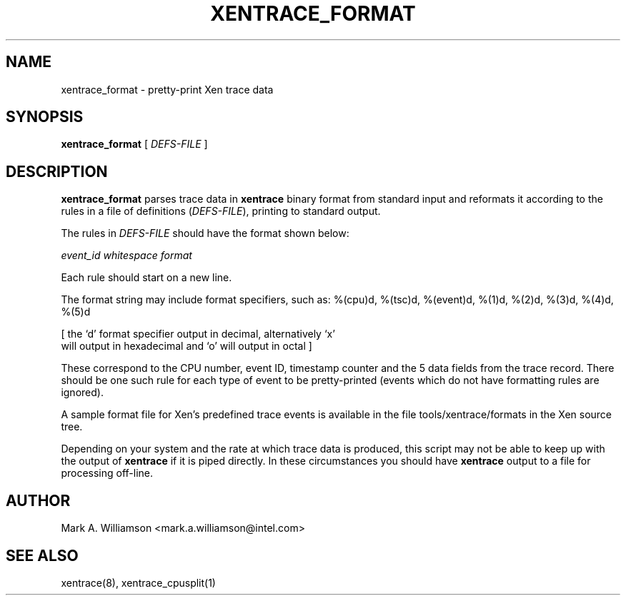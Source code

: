 .TH XENTRACE_FORMAT 1 "11 May 2004" "Xen domain 0 utils"
.SH NAME
xentrace_format \- pretty-print Xen trace data
.SH SYNOPSIS
.B xentrace_format
[
.I DEFS-FILE
]
.SH DESCRIPTION
.B xentrace_format
parses trace data in \fBxentrace\fP binary format from standard input
and reformats it according to the rules in a file of definitions
(\fIDEFS-FILE\fP), printing to standard output.

The rules in \fIDEFS-FILE\fP should have the format shown below:

\fIevent_id\fP \fIwhitespace\fP \fIformat\fP

Each rule should start on a new line.

The format string may include format specifiers, such as:
%(cpu)d, %(tsc)d, %(event)d, %(1)d, %(2)d, %(3)d, %(4)d, %(5)d

[ the `d' format specifier output in decimal, alternatively `x'
  will output in hexadecimal and `o' will output in octal ]

These correspond to the CPU number, event ID, timestamp counter and
the 5 data fields from the trace record.  There should be one such
rule for each type of event to be pretty-printed (events which do not
have formatting rules are ignored).

A sample format file for Xen's predefined trace events is available
in the file tools/xentrace/formats in the Xen source tree.

Depending on your system and the rate at which trace data is produced,
this script may not be able to keep up with the output of
\fBxentrace\fP if it is piped directly.  In these circumstances you
should have \fBxentrace\fP output to a file for processing off-line.

.SH AUTHOR
Mark A. Williamson <mark.a.williamson@intel.com>

.SH "SEE ALSO"
xentrace(8), xentrace_cpusplit(1)
